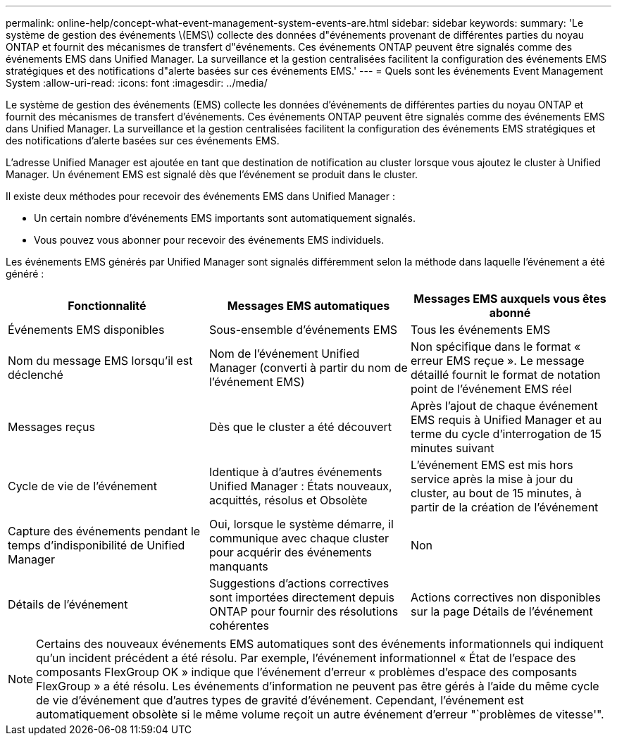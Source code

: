 ---
permalink: online-help/concept-what-event-management-system-events-are.html 
sidebar: sidebar 
keywords:  
summary: 'Le système de gestion des événements \(EMS\) collecte des données d"événements provenant de différentes parties du noyau ONTAP et fournit des mécanismes de transfert d"événements. Ces événements ONTAP peuvent être signalés comme des événements EMS dans Unified Manager. La surveillance et la gestion centralisées facilitent la configuration des événements EMS stratégiques et des notifications d"alerte basées sur ces événements EMS.' 
---
= Quels sont les événements Event Management System
:allow-uri-read: 
:icons: font
:imagesdir: ../media/


[role="lead"]
Le système de gestion des événements (EMS) collecte les données d'événements de différentes parties du noyau ONTAP et fournit des mécanismes de transfert d'événements. Ces événements ONTAP peuvent être signalés comme des événements EMS dans Unified Manager. La surveillance et la gestion centralisées facilitent la configuration des événements EMS stratégiques et des notifications d'alerte basées sur ces événements EMS.

L'adresse Unified Manager est ajoutée en tant que destination de notification au cluster lorsque vous ajoutez le cluster à Unified Manager. Un événement EMS est signalé dès que l'événement se produit dans le cluster.

Il existe deux méthodes pour recevoir des événements EMS dans Unified Manager :

* Un certain nombre d'événements EMS importants sont automatiquement signalés.
* Vous pouvez vous abonner pour recevoir des événements EMS individuels.


Les événements EMS générés par Unified Manager sont signalés différemment selon la méthode dans laquelle l'événement a été généré :

[cols="3*"]
|===
| Fonctionnalité | Messages EMS automatiques | Messages EMS auxquels vous êtes abonné 


 a| 
Événements EMS disponibles
 a| 
Sous-ensemble d'événements EMS
 a| 
Tous les événements EMS



 a| 
Nom du message EMS lorsqu'il est déclenché
 a| 
Nom de l'événement Unified Manager (converti à partir du nom de l'événement EMS)
 a| 
Non spécifique dans le format « erreur EMS reçue ». Le message détaillé fournit le format de notation point de l'événement EMS réel



 a| 
Messages reçus
 a| 
Dès que le cluster a été découvert
 a| 
Après l'ajout de chaque événement EMS requis à Unified Manager et au terme du cycle d'interrogation de 15 minutes suivant



 a| 
Cycle de vie de l'événement
 a| 
Identique à d'autres événements Unified Manager : États nouveaux, acquittés, résolus et Obsolète
 a| 
L'événement EMS est mis hors service après la mise à jour du cluster, au bout de 15 minutes, à partir de la création de l'événement



 a| 
Capture des événements pendant le temps d'indisponibilité de Unified Manager
 a| 
Oui, lorsque le système démarre, il communique avec chaque cluster pour acquérir des événements manquants
 a| 
Non



 a| 
Détails de l'événement
 a| 
Suggestions d'actions correctives sont importées directement depuis ONTAP pour fournir des résolutions cohérentes
 a| 
Actions correctives non disponibles sur la page Détails de l'événement

|===
[NOTE]
====
Certains des nouveaux événements EMS automatiques sont des événements informationnels qui indiquent qu'un incident précédent a été résolu. Par exemple, l'événement informationnel « État de l'espace des composants FlexGroup OK » indique que l'événement d'erreur « problèmes d'espace des composants FlexGroup » a été résolu. Les événements d'information ne peuvent pas être gérés à l'aide du même cycle de vie d'événement que d'autres types de gravité d'événement. Cependant, l'événement est automatiquement obsolète si le même volume reçoit un autre événement d'erreur "`problèmes de vitesse'".

====